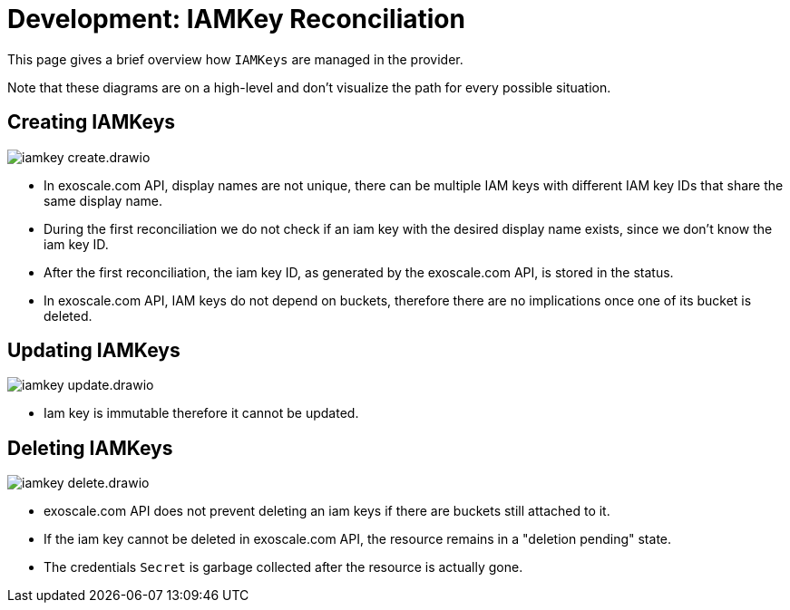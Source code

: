 = Development: IAMKey Reconciliation

This page gives a brief overview how `IAMKeys` are managed in the provider.

Note that these diagrams are on a high-level and don't visualize the path for every possible situation.

== Creating IAMKeys

image::iamkey-create.drawio.svg[]

- In exoscale.com API, display names are not unique, there can be multiple IAM keys with different IAM key IDs that share the same display name.
- During the first reconciliation we do not check if an iam key with the desired display name exists, since we don't know the iam key ID.
- After the first reconciliation, the iam key ID, as generated by the exoscale.com API, is stored in the status.
- In exoscale.com API, IAM keys do not depend on buckets, therefore there are no implications once one of its bucket is deleted.

== Updating IAMKeys

image::iamkey-update.drawio.svg[]

- Iam key is immutable therefore it cannot be updated.

== Deleting IAMKeys

image::iamkey-delete.drawio.svg[]

- exoscale.com API does not prevent deleting an iam keys if there are buckets still attached to it.
- If the iam key cannot be deleted in exoscale.com API, the resource remains in a "deletion pending" state.
- The credentials `Secret` is garbage collected after the resource is actually gone.
